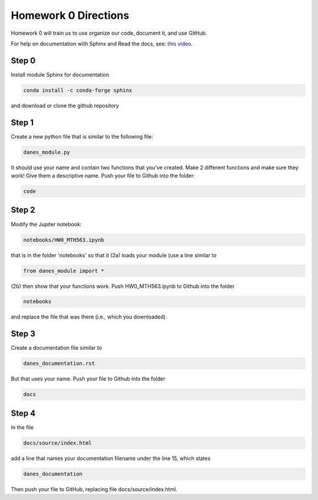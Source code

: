 
Homework 0 Directions
=====================
 


Homework 0 will train us to use organize our code, document it, and use GitHub.

For help on documentation with Sphinx and Read the docs, see:
`this video
<https://docs.readthedocs.io/en/stable/intro/getting-started-with-sphinx.html>`_.


Step 0
^^^^^^

Install module Sphinx for documentation

.. code-block:: python

	conda install -c conda-forge sphinx

and download or clone the github repository



Step 1 
^^^^^^

Create a new python file that is similar to the following file:

.. code-block:: python

	danes_module.py

It should use your name and contain two functions that you've created.
Make 2 different functions and make sure they work!
Give them a descriptive name.
Push your file to Github into the folder:

.. code-block:: python

	code


Step 2
^^^^^^

Modify the Jupiter notebook:

.. code-block:: 

	notebooks/HW0_MTH563.ipynb

that is in the folder 'notebooks' so that it
(2a) loads your module (use a line similar to 

.. code-block:: python

	from danes_module import *

(2b) then show that your functions work.
Push HW0_MTH563.ipynb to Github into the folder

.. code-block:: python

	notebooks

and replace the file that was there (i.e., which you downloaded).


Step 3
^^^^^^

Create a documentation file similar to

.. code-block:: python

	danes_documentation.rst

But that uses your name.
Push your file to Github into the folder

.. code-block:: python

	docs

Step 4
^^^^^^

In the file 

.. code-block:: python

	docs/source/index.html

add a line that names your documentation filename under the line 15, which states

.. code-block:: python

	danes_documentation

Then push your file to GitHub, replacing file docs/source/index.html.



